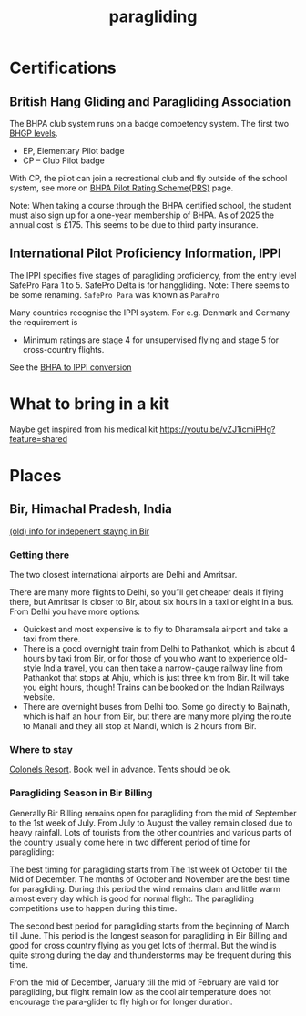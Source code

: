 :PROPERTIES:
:ID:       a29f1a2c-0649-4029-8ac3-9bcc60c11102
:END:
#+title: paragliding

* Certifications
** British Hang Gliding and Paragliding Association
The BHPA club system runs on a badge competency system. The first two [[https://en.wikipedia.org/wiki/British_Hang_Gliding_and_Paragliding_Association#Proficiency_levels][BHGP levels]].
- EP, Elementary Pilot badge
- CP – Club Pilot badge

With CP, the pilot can join a recreational club and fly outside of the school system, see more on [[https://www.bhpa.co.uk/safety/prs/][BHPA Pilot Rating Scheme(PRS)]] page.

Note: When taking a course through the BHPA certified school, the student must also sign up for a one-year membership of BHPA. As of 2025 the annual cost is £175. This seems to be due to third party insurance.

** International Pilot Proficiency Information, IPPI
The IPPI specifies five stages of paragliding proficiency, from the entry level SafePro Para 1 to 5. SafePro Delta is for hanggliding.
Note: There seems to be some renaming. =SafePro Para= was known as =ParaPro=

Many countries recognise the IPPI system. For e.g. Denmark and Germany the requirement is

- Minimum ratings are stage 4 for unsupervised flying and stage 5 for cross-country flights.

See the [[https://www.bhpa.co.uk/safety/overseas/#ippi][BHPA to IPPI conversion]]

* What to bring in a kit

Maybe get inspired from his medical kit
https://youtu.be/vZJ1icmiPHg?feature=shared

* Places
** Bir, Himachal Pradesh, India
[[https://www.paraglidingforum.com/viewtopic.php?p=88569#88569][(old) info for indepenent stayng in Bir]]

*** Getting there
The two closest international airports are Delhi and Amritsar.

There are many more flights to Delhi, so you”ll get cheaper deals if flying there, but Amritsar is closer to Bir, about six hours in a taxi or eight in a bus.
From Delhi you have more options:
- Quickest and most expensive is to fly to Dharamsala airport and take a taxi from there.
- There is a good overnight train from Delhi to Pathankot, which is about 4 hours by taxi from Bir, or for those of you who want to experience old-style India travel, you can then take a narrow-gauge railway line from Pathankot that stops at Ahju, which is just three km from Bir. It will take you eight hours, though! Trains can be booked on the Indian Railways website.
- There are overnight buses from Delhi too. Some go directly to Baijnath, which is half an hour from Bir, but there are many more plying the route to Manali and they all stop at Mandi, which is 2 hours from Bir.
*** Where to stay
[[https://www.colonelsresort.com/][Colonels Resort]]. Book well in advance. Tents should be ok.

*** Paragliding Season in Bir Billing

Generally Bir Billing remains open for paragliding from the mid of September to the 1st week of July. From July to August the valley remain closed due to heavy rainfall. Lots of tourists from the other countries and various parts of the country usually come here in two different period of time for paragliding:

The best timing for paragliding starts from The 1st week of October till the Mid of December. The months of October and November are the best time for paragliding. During this period the wind remains clam and little warm almost every day which is good for normal flight. The paragliding competitions use to happen during this time.

The second best period for paragliding starts from the beginning of March till June. This period is the longest season for paragliding in Bir Billing and good for cross country flying as you get lots of thermal. But the wind is quite strong during the day and thunderstorms may be frequent during this time.

From the mid of December, January till the mid of February are valid for paragliding, but flight remain low as the cool air temperature does not encourage the para-glider to fly high or for longer duration.
